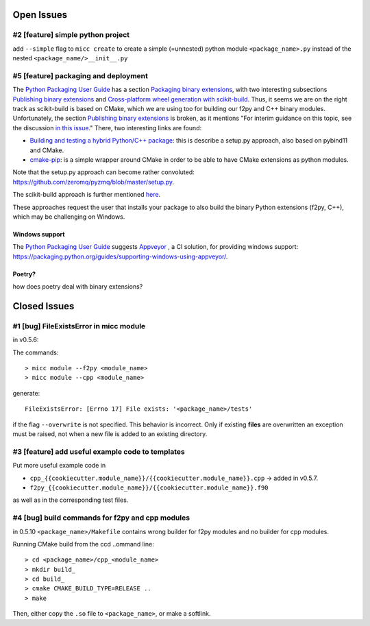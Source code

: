 Open Issues
===========

#2 [feature] simple python project
----------------------------------
add ``--simple`` flag to ``micc create`` to create a simple (=unnested) python module ``<package_name>.py``
instead of the nested ``<package_name/>__init__.py``

#5 [feature] packaging and deployment
-------------------------------------
The `Python Packaging User Guide <https://packaging.python.org/guides/>`_
has a section `Packaging binary extensions <https://packaging.python.org/guides/packaging-binary-extensions/>`_,
with two interesting subsections `Publishing binary extensions <https://packaging.python.org/guides/packaging-binary-extensions/#publishing-binary-extensions>`_ and
`Cross-platform wheel generation with scikit-build <https://packaging.python.org/guides/packaging-binary-extensions/#cross-platform-wheel-generation-with-scikit-build>`_.
Thus, it seems we are  on the right track as scikit-build is based on CMake, which we
are using too for building our f2py and C++ binary modules. Unfortunately, the section `Publishing binary extensions <https://packaging.python.org/guides/packaging-binary-extensions/#publishing-binary-extensions>`_
is broken, as it mentions "For interim guidance on this topic, see the discussion `in this issue <https://github.com/pypa/packaging.python.org/issues/284>`_."
There, two interesting links are found:

* `Building and testing a hybrid Python/C++ package <https://www.benjack.io/2017/06/12/python-cpp-tests.html>`_:
  this is describe a setup.py approach, also based on pybind11 and CMake.
* `cmake-pip <https://distutils-cmake.readthedocs.io/en/latest/>`_: is a simple wrapper around CMake in order to be able
  to have CMake extensions as python modules.

Note that the setup.py approach can become rather convoluted: https://github.com/zeromq/pyzmq/blob/master/setup.py.

The scikit-build approach is further mentioned `here <https://github.com/pypa/packaging.python.org/issues/381>`_.

These approaches request the user that installs your package to also build the binary Python
extensions (f2py, C++), which may be challenging on Windows.

Windows support
+++++++++++++++
The `Python Packaging User Guide`_ suggests `Appveyor <https://www.appveyor.com>`_  , a CI solution,
for providing windows support: https://packaging.python.org/guides/supporting-windows-using-appveyor/.

Poetry?
+++++++
how does poetry deal with binary extensions?

Closed Issues
=============
#1 [bug] FileExistsError in micc module
---------------------------------------
in v0.5.6:

The commands::

    > micc module --f2py <module_name>
    > micc module --cpp <module_name>

generate::

    FileExistsError: [Errno 17] File exists: '<package_name>/tests'

if the flag ``--overwrite`` is not specified. This behavior is incorrect.
Only if existing **files** are overwritten an exception must be raised, not
when a new file is added to an existing directory.

#3 [feature] add useful example code to templates
-------------------------------------------------
Put more useful example code in

* ``cpp_{{cookiecutter.module_name}}/{{cookiecutter.module_name}}.cpp`` -> added in  v0.5.7.
* ``f2py_{{cookiecutter.module_name}}/{{cookiecutter.module_name}}.f90``

as well as in the corresponding test files.

#4 [bug] build commands for f2py and cpp modules
------------------------------------------------
in 0.5.10
``<package_name>/Makefile`` contains wrong builder for f2py modules and no builder for
cpp modules.

Running CMake build from the ccd ..ommand line::

    > cd <package_name>/cpp_<module_name>
    > mkdir build_
    > cd build_
    > cmake CMAKE_BUILD_TYPE=RELEASE ..
    > make

Then, either copy the ``.so`` file to ``<package_name>``, or make a softlink.

